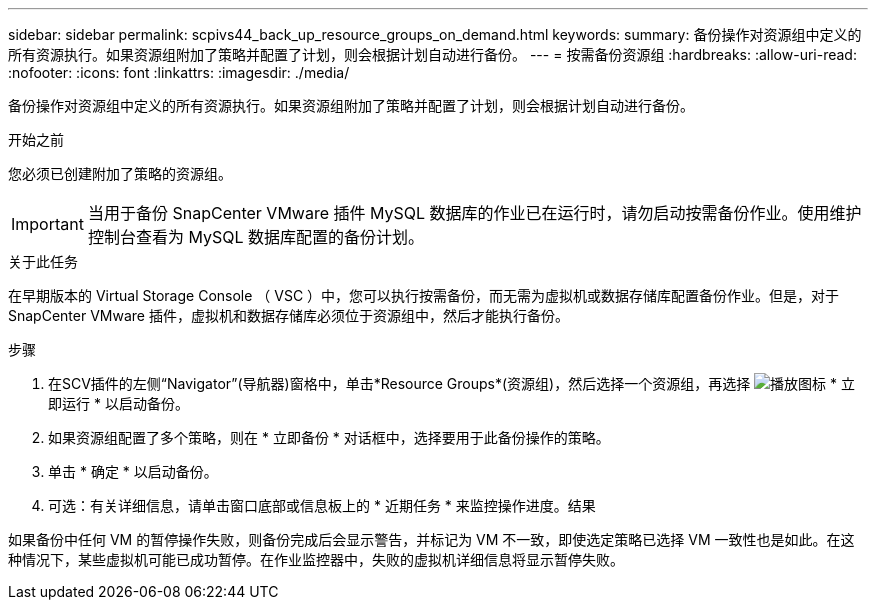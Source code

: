 ---
sidebar: sidebar 
permalink: scpivs44_back_up_resource_groups_on_demand.html 
keywords:  
summary: 备份操作对资源组中定义的所有资源执行。如果资源组附加了策略并配置了计划，则会根据计划自动进行备份。 
---
= 按需备份资源组
:hardbreaks:
:allow-uri-read: 
:nofooter: 
:icons: font
:linkattrs: 
:imagesdir: ./media/


[role="lead"]
备份操作对资源组中定义的所有资源执行。如果资源组附加了策略并配置了计划，则会根据计划自动进行备份。

.开始之前
您必须已创建附加了策略的资源组。


IMPORTANT: 当用于备份 SnapCenter VMware 插件 MySQL 数据库的作业已在运行时，请勿启动按需备份作业。使用维护控制台查看为 MySQL 数据库配置的备份计划。

.关于此任务
在早期版本的 Virtual Storage Console （ VSC ）中，您可以执行按需备份，而无需为虚拟机或数据存储库配置备份作业。但是，对于 SnapCenter VMware 插件，虚拟机和数据存储库必须位于资源组中，然后才能执行备份。

.步骤
. 在SCV插件的左侧“Navigator”(导航器)窗格中，单击*Resource Groups*(资源组)，然后选择一个资源组，再选择 image:scpivs44_image38.png["播放图标"] * 立即运行 * 以启动备份。
. 如果资源组配置了多个策略，则在 * 立即备份 * 对话框中，选择要用于此备份操作的策略。
. 单击 * 确定 * 以启动备份。
. 可选：有关详细信息，请单击窗口底部或信息板上的 * 近期任务 * 来监控操作进度。结果


如果备份中任何 VM 的暂停操作失败，则备份完成后会显示警告，并标记为 VM 不一致，即使选定策略已选择 VM 一致性也是如此。在这种情况下，某些虚拟机可能已成功暂停。在作业监控器中，失败的虚拟机详细信息将显示暂停失败。
